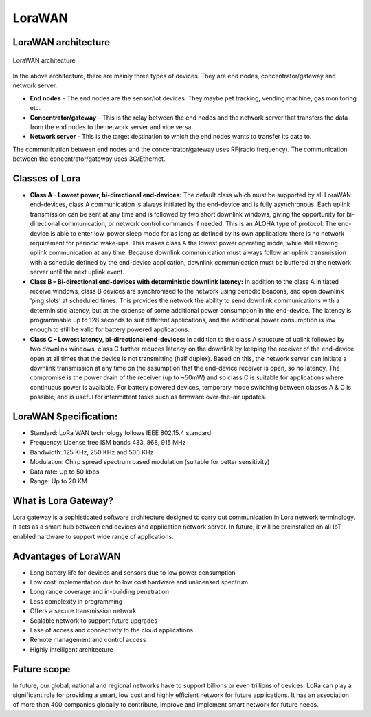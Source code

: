 LoraWAN
=======

LoraWAN architecture
++++++++++++++++++++

.. figure:: pic18.png
  :width: 800
  :align: center
  :height: 400
  :alt: Alternative text

  LoraWAN architecture

In the above architecture, there are mainly three types of devices. They are end nodes, concentrator/gateway and network server.

* **End nodes** - The end nodes are the sensor/iot devices. They maybe pet tracking, vending machine, gas monitoring etc.

* **Concentrator/gateway** - This is the relay between the end nodes and the network server that transfers the data from the end nodes to the network server and vice versa.

* **Network server** - This is the target destination to which the end nodes wants to transfer its data to. 

The communication between end nodes and the concentrator/gateway uses RF(radio frequency). The communication between the concentrator/gateway uses 3G/Ethernet.  

Classes of Lora
+++++++++++++++

* **Class A - Lowest power, bi-directional end-devices:**
  The default class which must be supported by all LoraWAN end-devices, class A communication is always initiated by the end-device and is fully asynchronous. Each uplink transmission can be sent at any time and is followed by two short downlink windows, giving the opportunity for bi-directional communication, or network control commands if needed. This is an ALOHA type of  protocol.
  The end-device is able to enter low-power sleep mode for as long as defined by its own application: there is no network requirement for periodic wake-ups. This makes class A the lowest power operating mode, while still allowing uplink communication at any time.
  Because downlink communication must always follow an uplink transmission with a schedule defined by the end-device application, downlink communication must be buffered at the network server until the next uplink event.

* **Class B – Bi-directional end-devices with deterministic downlink latency:**
  In addition to the class A initiated receive windows, class B devices are synchronised to the network using periodic beacons, and open downlink ‘ping slots’ at scheduled times. This provides the network the ability to send downlink communications with a deterministic latency, but at the expense of some additional power consumption in the end-device. The latency is programmable up to 128 seconds to suit different applications, and the additional power consumption is low enough to still be valid for battery powered applications.

* **Class C – Lowest latency, bi-directional end-devices:**
  In addition to the class A structure of uplink followed by two downlink windows, class C further reduces latency on the downlink by keeping the receiver of the end-device open at all times that the device is not transmitting (half duplex). Based on this, the network server can initiate a downlink transmission at any time on the assumption that the end-device receiver is open, so no latency. The compromise is the power drain of the receiver (up to ~50mW) and so class C is suitable for applications where continuous power is available.
  For battery powered devices, temporary mode switching between classes A & C is possible, and is useful for intermittent tasks such as firmware over-the-air updates.

LoraWAN Specification:
+++++++++++++++++++++++

* Standard:            LoRa WAN technology follows IEEE 802.15.4 standard

* Frequency:         License free ISM bands 433, 868, 915 MHz

* Bandwidth:         125 KHz, 250 KHz and 500 KHz

* Modulation:       Chirp spread spectrum based modulation (suitable for better sensitivity)

* Data rate:            Up to 50 kbps

* Range:                  Up to 20 KM

What is Lora Gateway?
+++++++++++++++++++++

Lora gateway is a sophisticated software architecture designed to carry out communication in Lora network terminology. It acts as a smart hub between end devices and application network server. In future, it will be preinstalled on all IoT enabled hardware to support wide range of applications.

Advantages of LoraWAN
++++++++++++++++++++++

* Long battery life for devices and sensors due to low power consumption
   
* Low cost implementation due to low cost hardware and unlicensed spectrum
    
* Long range coverage and in-building penetration

* Less complexity in programming
 
* Offers a secure transmission network
   
* Scalable network to support future upgrades
    
* Ease of access and connectivity to the cloud applications
    
* Remote management and control access
    
* Highly intelligent architecture


Future scope
++++++++++++

In future, our global, national and regional networks have to support billions or even trillions of devices. LoRa can play a significant role for providing a smart, low cost and highly efficient network for future applications. It has an association of more than 400 companies globally to contribute, improve and implement smart network for future needs.

